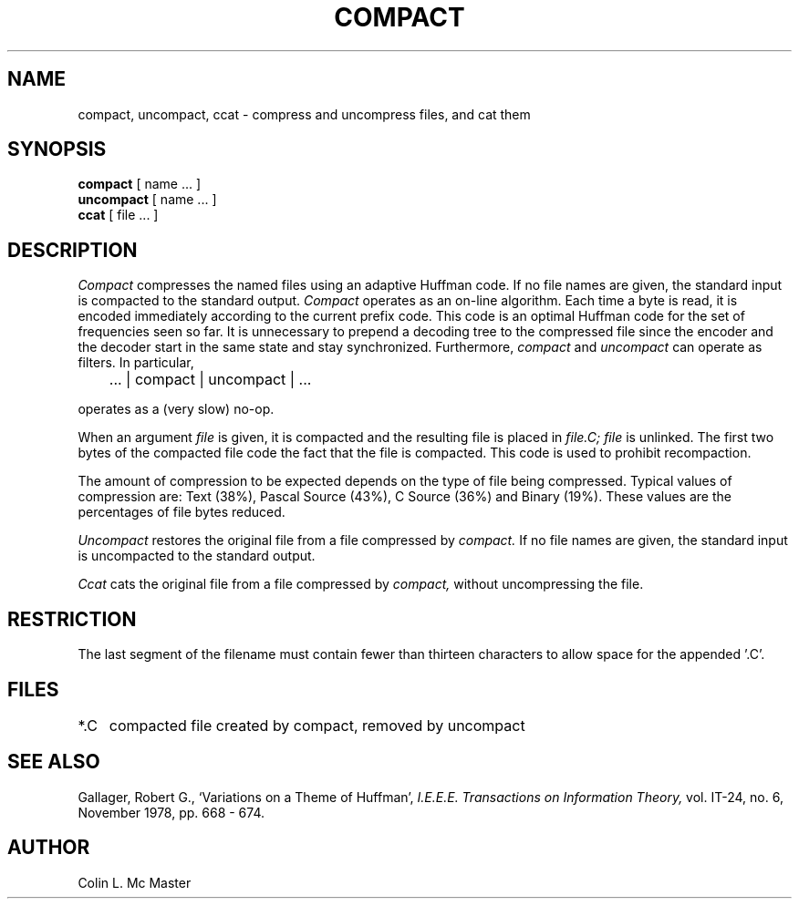 .TH COMPACT 1 "18 January 1983"
.UC 4
.SH NAME
compact, uncompact, ccat \- compress and uncompress files, and cat them
.SH SYNOPSIS
.B compact
[ name ... ]
.br
.B uncompact
[
name ...
]
.br
.B ccat
[ file ... ]
.SH DESCRIPTION
.I Compact
compresses the named files using an adaptive Huffman code.  If no file
names are given, the standard input is compacted to the standard output.
.I Compact
operates as an on-line algorithm.  Each time a byte is read,
it is encoded immediately according to the current prefix code.
This code is an optimal Huffman code for the set of frequencies seen so far.
It is unnecessary to prepend a decoding tree to the compressed file
since the encoder and the decoder start in the same state and stay
synchronized.  Furthermore,
.I compact
and
.I uncompact
can operate as filters.  In particular,
.sp
	... | compact | uncompact | ...
.br
.sp
operates as a (very slow) no-op.
.PP
When an argument
.I file
is given, it is compacted and the resulting file is placed in
.I file.C;
.I file
is unlinked.  The first two bytes of the compacted file code the
fact that the file is compacted.  This code is used to prohibit recompaction.
.PP
The amount of compression to be expected depends on the type of file being
compressed.  Typical values of compression are:
Text (38%), Pascal Source (43%), C Source (36%) and Binary (19%).
These values are the percentages of file bytes reduced.
.PP
.I Uncompact
restores the original file from a file compressed by
.I compact.
If no file names are given, the standard input is uncompacted to
the standard output.
.PP
.I Ccat
cats the original file from a file compressed by
.I compact,
without uncompressing the file.
.SH RESTRICTION
The last segment of the filename must contain fewer than thirteen characters
to allow space for the appended '.C'.
.SH FILES
.ta 1i
*.C	compacted file created by compact, removed by uncompact
.SH "SEE ALSO"
Gallager, Robert G., `Variations on a Theme of Huffman',
.I "I.E.E.E.  Transactions on Information Theory,"
vol. IT-24, no. 6, November 1978, pp. 668 - 674.
.SH AUTHOR
Colin L. Mc Master
